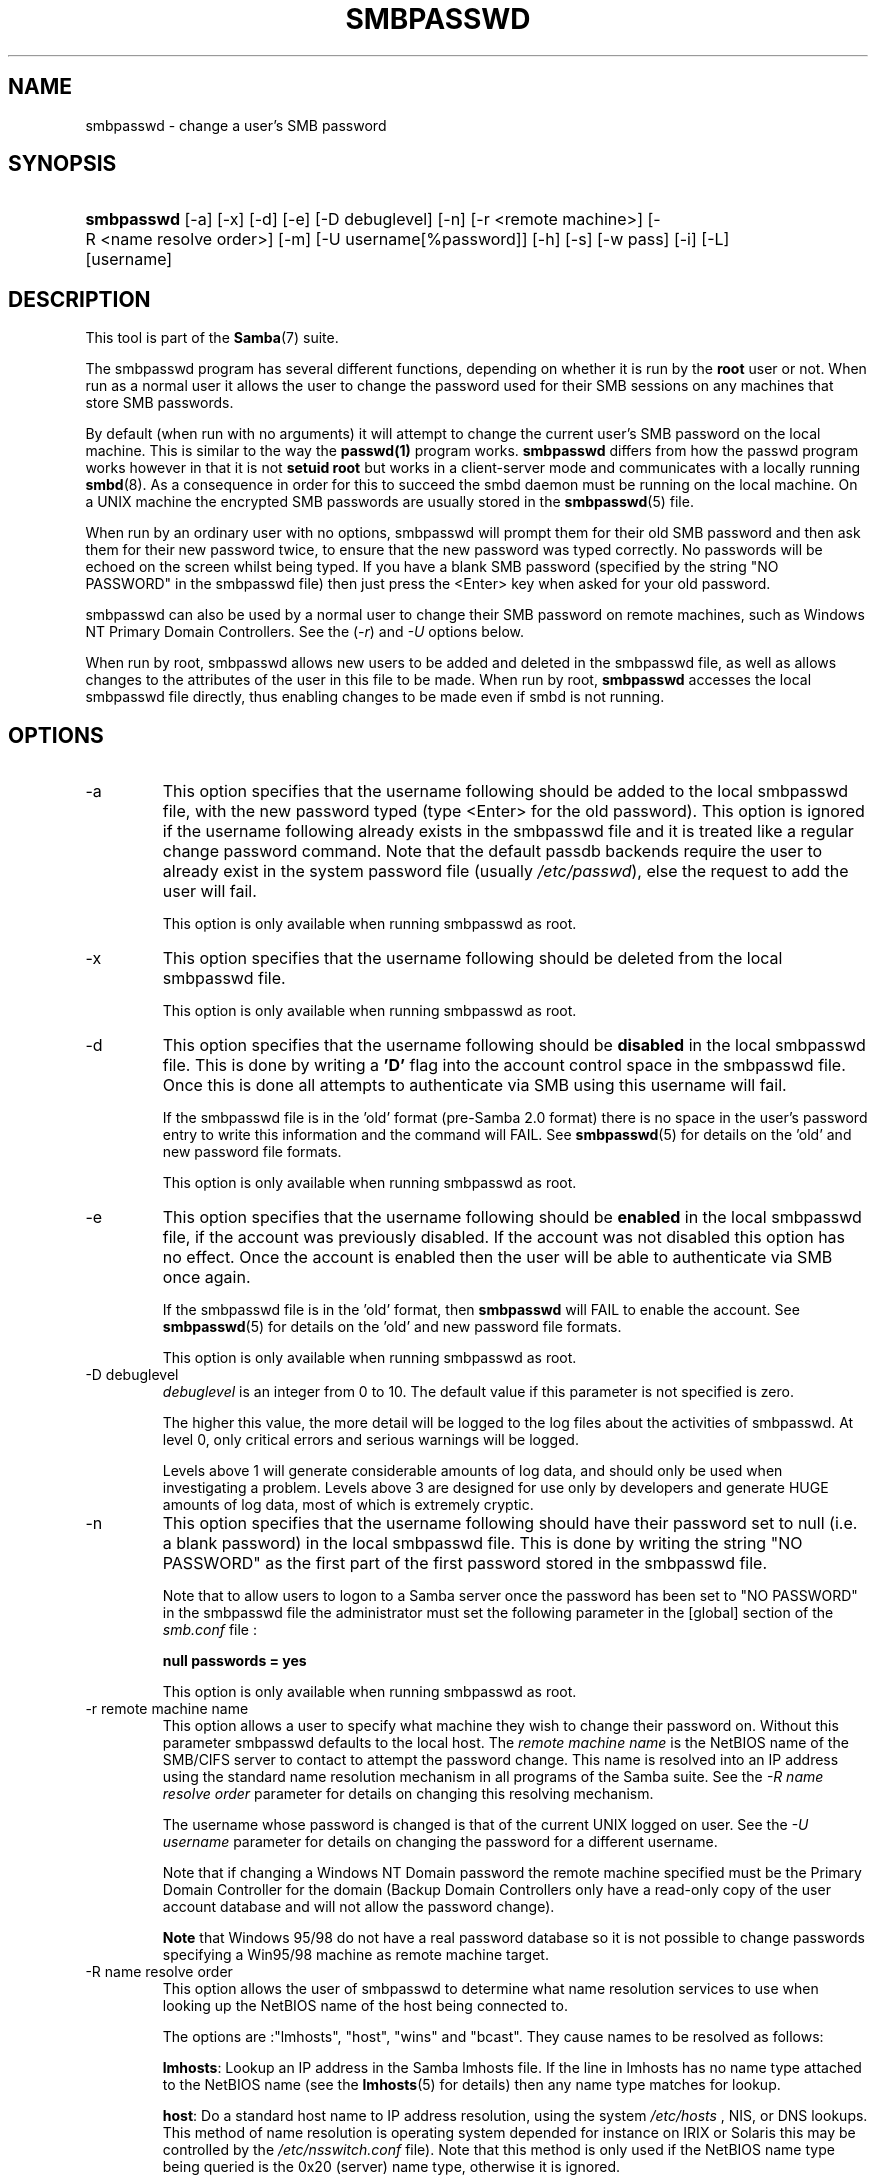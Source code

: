 .\"Generated by db2man.xsl. Don't modify this, modify the source.
.de Sh \" Subsection
.br
.if t .Sp
.ne 5
.PP
\fB\\$1\fR
.PP
..
.de Sp \" Vertical space (when we can't use .PP)
.if t .sp .5v
.if n .sp
..
.de Ip \" List item
.br
.ie \\n(.$>=3 .ne \\$3
.el .ne 3
.IP "\\$1" \\$2
..
.TH "SMBPASSWD" 8 "" "" ""
.SH NAME
smbpasswd \- change a user's SMB password
.SH "SYNOPSIS"
.ad l
.hy 0
.HP 10
\fBsmbpasswd\fR [\-a] [\-x] [\-d] [\-e] [\-D\ debuglevel] [\-n] [\-r\ <remote\ machine>] [\-R\ <name\ resolve\ order>] [\-m] [\-U\ username[%password]] [\-h] [\-s] [\-w\ pass] [\-i] [\-L] [username]
.ad
.hy

.SH "DESCRIPTION"

.PP
This tool is part of the \fBSamba\fR(7) suite\&.

.PP
The smbpasswd program has several different functions, depending on whether it is run by the \fBroot\fR user or not\&. When run as a normal user it allows the user to change the password used for their SMB sessions on any machines that store SMB passwords\&.

.PP
By default (when run with no arguments) it will attempt to change the current user's SMB password on the local machine\&. This is similar to the way the \fBpasswd(1)\fR program works\&. \fB smbpasswd\fR differs from how the passwd program works however in that it is not \fBsetuid root\fR but works in a client\-server mode and communicates with a locally running \fBsmbd\fR(8)\&. As a consequence in order for this to succeed the smbd daemon must be running on the local machine\&. On a UNIX machine the encrypted SMB passwords are usually stored in the \fBsmbpasswd\fR(5) file\&.

.PP
When run by an ordinary user with no options, smbpasswd will prompt them for their old SMB password and then ask them for their new password twice, to ensure that the new password was typed correctly\&. No passwords will be echoed on the screen whilst being typed\&. If you have a blank SMB password (specified by the string "NO PASSWORD" in the smbpasswd file) then just press the <Enter> key when asked for your old password\&.

.PP
smbpasswd can also be used by a normal user to change their SMB password on remote machines, such as Windows NT Primary Domain Controllers\&. See the (\fI\-r\fR) and \fI\-U\fR options below\&.

.PP
When run by root, smbpasswd allows new users to be added and deleted in the smbpasswd file, as well as allows changes to the attributes of the user in this file to be made\&. When run by root, \fB smbpasswd\fR accesses the local smbpasswd file directly, thus enabling changes to be made even if smbd is not running\&.

.SH "OPTIONS"

.TP
\-a
This option specifies that the username following should be added to the local smbpasswd file, with the new password typed (type <Enter> for the old password)\&. This option is ignored if the username following already exists in the smbpasswd file and it is treated like a regular change password command\&. Note that the default passdb backends require the user to already exist in the system password file (usually \fI/etc/passwd\fR), else the request to add the user will fail\&.


This option is only available when running smbpasswd as root\&.


.TP
\-x
This option specifies that the username following should be deleted from the local smbpasswd file\&.


This option is only available when running smbpasswd as root\&.


.TP
\-d
This option specifies that the username following should be \fBdisabled\fR in the local smbpasswd file\&. This is done by writing a \fB'D'\fR flag into the account control space in the smbpasswd file\&. Once this is done all attempts to authenticate via SMB using this username will fail\&.


If the smbpasswd file is in the 'old' format (pre\-Samba 2\&.0 format) there is no space in the user's password entry to write this information and the command will FAIL\&. See \fBsmbpasswd\fR(5) for details on the 'old' and new password file formats\&.


This option is only available when running smbpasswd as root\&.


.TP
\-e
This option specifies that the username following should be \fBenabled\fR in the local smbpasswd file, if the account was previously disabled\&. If the account was not disabled this option has no effect\&. Once the account is enabled then the user will be able to authenticate via SMB once again\&.


If the smbpasswd file is in the 'old' format, then \fB smbpasswd\fR will FAIL to enable the account\&. See \fBsmbpasswd\fR(5) for details on the 'old' and new password file formats\&.


This option is only available when running smbpasswd as root\&.


.TP
\-D debuglevel
\fIdebuglevel\fR is an integer from 0 to 10\&. The default value if this parameter is not specified is zero\&.


The higher this value, the more detail will be logged to the log files about the activities of smbpasswd\&. At level 0, only critical errors and serious warnings will be logged\&.


Levels above 1 will generate considerable amounts of log data, and should only be used when investigating a problem\&. Levels above 3 are designed for use only by developers and generate HUGE amounts of log data, most of which is extremely cryptic\&.


.TP
\-n
This option specifies that the username following should have their password set to null (i\&.e\&. a blank password) in the local smbpasswd file\&. This is done by writing the string "NO PASSWORD" as the first part of the first password stored in the smbpasswd file\&.


Note that to allow users to logon to a Samba server once the password has been set to "NO PASSWORD" in the smbpasswd file the administrator must set the following parameter in the [global] section of the \fIsmb\&.conf\fR file :


\fBnull passwords = yes\fR


This option is only available when running smbpasswd as root\&.


.TP
\-r remote machine name
This option allows a user to specify what machine they wish to change their password on\&. Without this parameter smbpasswd defaults to the local host\&. The \fIremote machine name\fR is the NetBIOS name of the SMB/CIFS server to contact to attempt the password change\&. This name is resolved into an IP address using the standard name resolution mechanism in all programs of the Samba suite\&. See the \fI\-R name resolve order\fR parameter for details on changing this resolving mechanism\&.


The username whose password is changed is that of the current UNIX logged on user\&. See the \fI\-U username\fR parameter for details on changing the password for a different username\&.


Note that if changing a Windows NT Domain password the remote machine specified must be the Primary Domain Controller for the domain (Backup Domain Controllers only have a read\-only copy of the user account database and will not allow the password change)\&.


\fBNote\fR that Windows 95/98 do not have a real password database so it is not possible to change passwords specifying a Win95/98 machine as remote machine target\&.


.TP
\-R name resolve order
This option allows the user of smbpasswd to determine what name resolution services to use when looking up the NetBIOS name of the host being connected to\&.


The options are :"lmhosts", "host", "wins" and "bcast"\&. They cause names to be resolved as follows:


\fBlmhosts\fR: Lookup an IP address in the Samba lmhosts file\&. If the line in lmhosts has no name type attached to the NetBIOS name (see the \fBlmhosts\fR(5) for details) then any name type matches for lookup\&.

\fBhost\fR: Do a standard host name to IP address resolution, using the system \fI/etc/hosts \fR, NIS, or DNS lookups\&. This method of name resolution is operating system depended for instance on IRIX or Solaris this may be controlled by the \fI/etc/nsswitch\&.conf\fR file)\&. Note that this method is only used if the NetBIOS name type being queried is the 0x20 (server) name type, otherwise it is ignored\&.

\fBwins\fR: Query a name with the IP address listed in the \fIwins server\fR parameter\&. If no WINS server has been specified this method will be ignored\&.

\fBbcast\fR: Do a broadcast on each of the known local interfaces listed in the \fIinterfaces\fR parameter\&. This is the least reliable of the name resolution methods as it depends on the target host being on a locally connected subnet\&.

The default order is \fBlmhosts, host, wins, bcast\fR and without this parameter or any entry in the \fBsmb\&.conf\fR(5) file the name resolution methods will be attempted in this order\&.


.TP
\-m
This option tells smbpasswd that the account being changed is a MACHINE account\&. Currently this is used when Samba is being used as an NT Primary Domain Controller\&.


This option is only available when running smbpasswd as root\&.


.TP
\-U username
This option may only be used in conjunction with the \fI\-r\fR option\&. When changing a password on a remote machine it allows the user to specify the user name on that machine whose password will be changed\&. It is present to allow users who have different user names on different systems to change these passwords\&.


.TP
\-h
This option prints the help string for \fB smbpasswd\fR, selecting the correct one for running as root or as an ordinary user\&.


.TP
\-s
This option causes smbpasswd to be silent (i\&.e\&. not issue prompts) and to read its old and new passwords from standard input, rather than from \fI/dev/tty\fR (like the \fBpasswd(1)\fR program does)\&. This option is to aid people writing scripts to drive smbpasswd


.TP
\-w password
This parameter is only available if Samba has been configured to use the experimental \fB\-\-with\-ldapsam\fR option\&. The \fI\-w\fR switch is used to specify the password to be used with the ldap admin dn\&. Note that the password is stored in the \fIsecrets\&.tdb\fR and is keyed off of the admin's DN\&. This means that if the value of \fIldap admin dn\fR ever changes, the password will need to be manually updated as well\&.


.TP
\-i
This option tells smbpasswd that the account being changed is an interdomain trust account\&. Currently this is used when Samba is being used as an NT Primary Domain Controller\&. The account contains the info about another trusted domain\&.


This option is only available when running smbpasswd as root\&.


.TP
\-L
Run in local mode\&.


.TP
username
This specifies the username for all of the \fBroot only\fR options to operate on\&. Only root can specify this parameter as only root has the permission needed to modify attributes directly in the local smbpasswd file\&.


.SH "NOTES"

.PP
Since \fBsmbpasswd\fR works in client\-server mode communicating with a local smbd for a non\-root user then the smbd daemon must be running for this to work\&. A common problem is to add a restriction to the hosts that may access the \fB smbd\fR running on the local machine by specifying either \fIallow hosts\fR or \fIdeny hosts\fR entry in the \fBsmb\&.conf\fR(5) file and neglecting to allow "localhost" access to the smbd\&.

.PP
In addition, the smbpasswd command is only useful if Samba has been set up to use encrypted passwords\&.

.SH "VERSION"

.PP
This man page is correct for version 3\&.0 of the Samba suite\&.

.SH "SEE ALSO"

.PP
\fBsmbpasswd\fR(5), \fBSamba\fR(7)\&.

.SH "AUTHOR"

.PP
The original Samba software and related utilities were created by Andrew Tridgell\&. Samba is now developed by the Samba Team as an Open Source project similar to the way the Linux kernel is developed\&.

.PP
The original Samba man pages were written by Karl Auer\&. The man page sources were converted to YODL format (another excellent piece of Open Source software, available at ftp://ftp\&.icce\&.rug\&.nl/pub/unix/) and updated for the Samba 2\&.0 release by Jeremy Allison\&. The conversion to DocBook for Samba 2\&.2 was done by Gerald Carter\&. The conversion to DocBook XML 4\&.2 for Samba 3\&.0 was done by Alexander Bokovoy\&.

